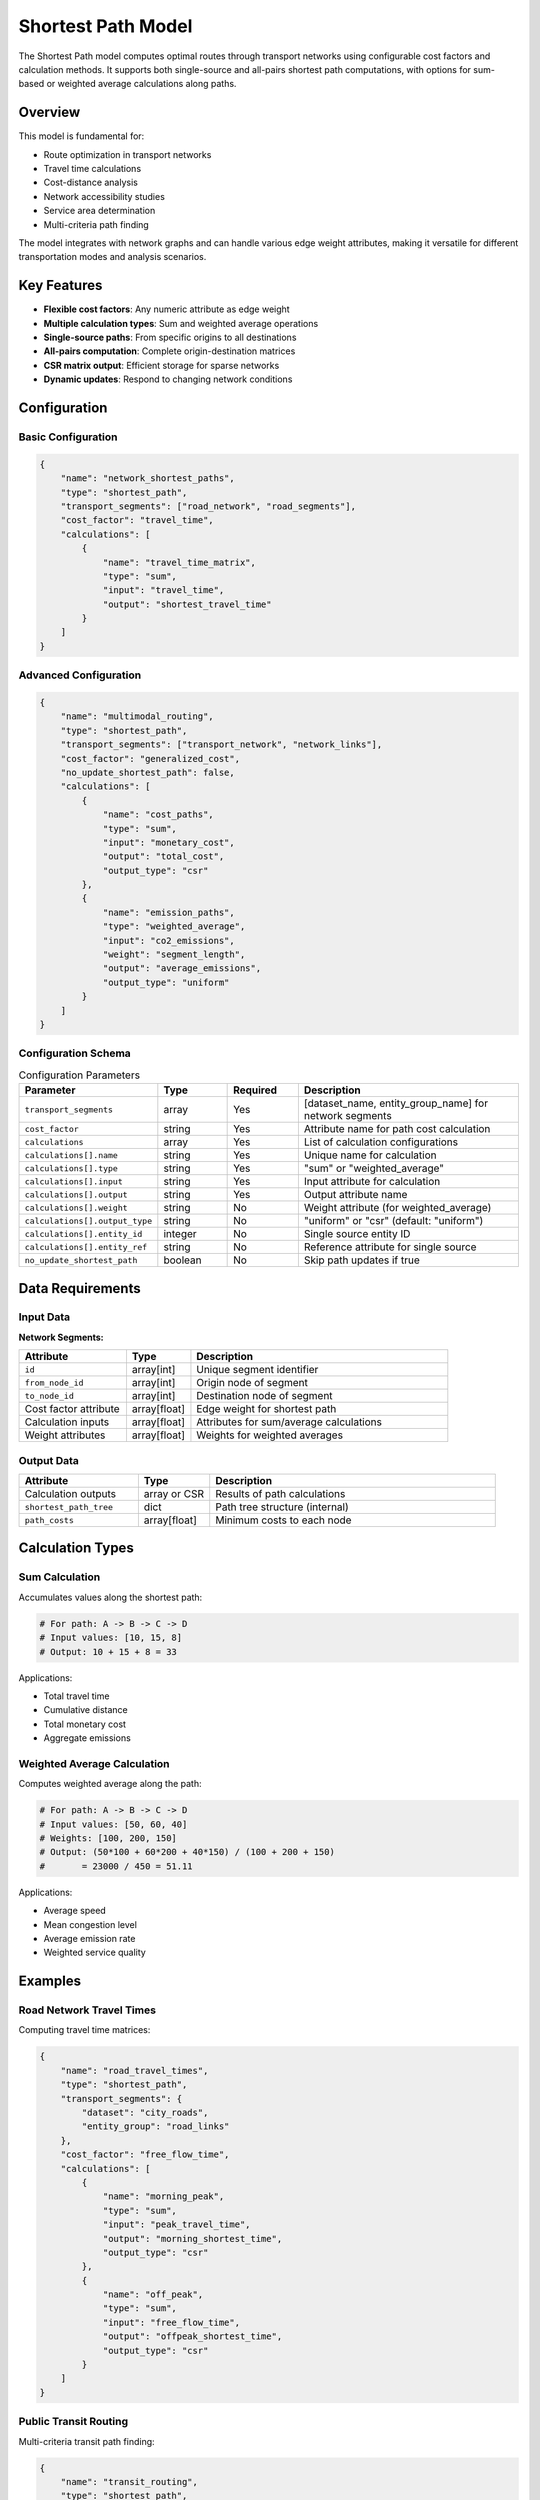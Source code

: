 Shortest Path Model
===================

The Shortest Path model computes optimal routes through transport networks using configurable cost factors and calculation methods. It supports both single-source and all-pairs shortest path computations, with options for sum-based or weighted average calculations along paths.

Overview
--------

This model is fundamental for:

- Route optimization in transport networks
- Travel time calculations
- Cost-distance analysis
- Network accessibility studies
- Service area determination
- Multi-criteria path finding

The model integrates with network graphs and can handle various edge weight attributes, making it versatile for different transportation modes and analysis scenarios.

Key Features
------------

- **Flexible cost factors**: Any numeric attribute as edge weight
- **Multiple calculation types**: Sum and weighted average operations
- **Single-source paths**: From specific origins to all destinations
- **All-pairs computation**: Complete origin-destination matrices
- **CSR matrix output**: Efficient storage for sparse networks
- **Dynamic updates**: Respond to changing network conditions

Configuration
-------------

Basic Configuration
^^^^^^^^^^^^^^^^^^^

.. code-block:: json

    {
        "name": "network_shortest_paths",
        "type": "shortest_path",
        "transport_segments": ["road_network", "road_segments"],
        "cost_factor": "travel_time",
        "calculations": [
            {
                "name": "travel_time_matrix",
                "type": "sum",
                "input": "travel_time",
                "output": "shortest_travel_time"
            }
        ]
    }

Advanced Configuration
^^^^^^^^^^^^^^^^^^^^^^

.. code-block:: json

    {
        "name": "multimodal_routing",
        "type": "shortest_path",
        "transport_segments": ["transport_network", "network_links"],
        "cost_factor": "generalized_cost",
        "no_update_shortest_path": false,
        "calculations": [
            {
                "name": "cost_paths",
                "type": "sum",
                "input": "monetary_cost",
                "output": "total_cost",
                "output_type": "csr"
            },
            {
                "name": "emission_paths",
                "type": "weighted_average",
                "input": "co2_emissions",
                "weight": "segment_length",
                "output": "average_emissions",
                "output_type": "uniform"
            }
        ]
    }

Configuration Schema
^^^^^^^^^^^^^^^^^^^^

.. list-table:: Configuration Parameters
   :header-rows: 1
   :widths: 20 15 15 50

   * - Parameter
     - Type
     - Required
     - Description
   * - ``transport_segments``
     - array
     - Yes
     - [dataset_name, entity_group_name] for network segments
   * - ``cost_factor``
     - string
     - Yes
     - Attribute name for path cost calculation
   * - ``calculations``
     - array
     - Yes
     - List of calculation configurations
   * - ``calculations[].name``
     - string
     - Yes
     - Unique name for calculation
   * - ``calculations[].type``
     - string
     - Yes
     - "sum" or "weighted_average"
   * - ``calculations[].input``
     - string
     - Yes
     - Input attribute for calculation
   * - ``calculations[].output``
     - string
     - Yes
     - Output attribute name
   * - ``calculations[].weight``
     - string
     - No
     - Weight attribute (for weighted_average)
   * - ``calculations[].output_type``
     - string
     - No
     - "uniform" or "csr" (default: "uniform")
   * - ``calculations[].entity_id``
     - integer
     - No
     - Single source entity ID
   * - ``calculations[].entity_ref``
     - string
     - No
     - Reference attribute for single source
   * - ``no_update_shortest_path``
     - boolean
     - No
     - Skip path updates if true

Data Requirements
-----------------

Input Data
^^^^^^^^^^

**Network Segments:**

.. list-table::
   :header-rows: 1
   :widths: 25 15 60

   * - Attribute
     - Type
     - Description
   * - ``id``
     - array[int]
     - Unique segment identifier
   * - ``from_node_id``
     - array[int]
     - Origin node of segment
   * - ``to_node_id``
     - array[int]
     - Destination node of segment
   * - Cost factor attribute
     - array[float]
     - Edge weight for shortest path
   * - Calculation inputs
     - array[float]
     - Attributes for sum/average calculations
   * - Weight attributes
     - array[float]
     - Weights for weighted averages

Output Data
^^^^^^^^^^^

.. list-table::
   :header-rows: 1
   :widths: 25 15 60

   * - Attribute
     - Type
     - Description
   * - Calculation outputs
     - array or CSR
     - Results of path calculations
   * - ``shortest_path_tree``
     - dict
     - Path tree structure (internal)
   * - ``path_costs``
     - array[float]
     - Minimum costs to each node

Calculation Types
-----------------

Sum Calculation
^^^^^^^^^^^^^^^

Accumulates values along the shortest path:

.. code-block:: python

    # For path: A -> B -> C -> D
    # Input values: [10, 15, 8]
    # Output: 10 + 15 + 8 = 33

Applications:

- Total travel time
- Cumulative distance
- Total monetary cost
- Aggregate emissions

Weighted Average Calculation
^^^^^^^^^^^^^^^^^^^^^^^^^^^^

Computes weighted average along the path:

.. code-block:: python

    # For path: A -> B -> C -> D
    # Input values: [50, 60, 40]
    # Weights: [100, 200, 150]
    # Output: (50*100 + 60*200 + 40*150) / (100 + 200 + 150)
    #       = 23000 / 450 = 51.11

Applications:

- Average speed
- Mean congestion level
- Average emission rate
- Weighted service quality

Examples
--------

Road Network Travel Times
^^^^^^^^^^^^^^^^^^^^^^^^^

Computing travel time matrices:

.. code-block:: json

    {
        "name": "road_travel_times",
        "type": "shortest_path",
        "transport_segments": {
            "dataset": "city_roads",
            "entity_group": "road_links"
        },
        "cost_factor": "free_flow_time",
        "calculations": [
            {
                "name": "morning_peak",
                "type": "sum",
                "input": "peak_travel_time",
                "output": "morning_shortest_time",
                "output_type": "csr"
            },
            {
                "name": "off_peak",
                "type": "sum",
                "input": "free_flow_time",
                "output": "offpeak_shortest_time",
                "output_type": "csr"
            }
        ]
    }

Public Transit Routing
^^^^^^^^^^^^^^^^^^^^^^

Multi-criteria transit path finding:

.. code-block:: json

    {
        "name": "transit_routing",
        "type": "shortest_path",
        "transport_segments": {
            "dataset": "transit_network",
            "entity_group": "transit_links"
        },
        "cost_factor": "generalized_journey_time",
        "calculations": [
            {
                "name": "fare_calculation",
                "type": "sum",
                "input": "segment_fare",
                "output": "total_fare"
            },
            {
                "name": "comfort_score",
                "type": "weighted_average",
                "input": "comfort_rating",
                "weight": "segment_time",
                "output": "average_comfort"
            }
        ]
    }

Emergency Service Coverage
^^^^^^^^^^^^^^^^^^^^^^^^^^

Single-source shortest paths from emergency facilities:

.. code-block:: json

    {
        "name": "ambulance_response",
        "type": "shortest_path",
        "transport_segments": {
            "dataset": "emergency_network",
            "entity_group": "road_segments"
        },
        "cost_factor": "emergency_travel_time",
        "calculations": [
            {
                "name": "hospital_a_coverage",
                "type": "sum",
                "input": "emergency_travel_time",
                "output": "response_time_hospital_a",
                "entity_id": 42
            },
            {
                "name": "hospital_b_coverage",
                "type": "sum",
                "input": "emergency_travel_time",
                "output": "response_time_hospital_b",
                "entity_ref": "hospital_b_node"
            }
        ]
    }

Algorithm Details
-----------------

The model uses graph algorithms for shortest path computation:

1. **Network Graph Construction**:

   The model builds a directed graph from transport segments using their
   ``from_node_id`` and ``to_node_id`` attributes. The graph is internally
   represented in compressed sparse row (CSR) format for efficient 
   shortest path computations. Edge weights are determined by the 
   configured ``cost_factor`` attribute.

2. **Shortest Path Computation**:

   - **Single-source**: Dijkstra's algorithm
   - **All-pairs**: Floyd-Warshall or repeated Dijkstra
   - Optimizations for sparse networks

3. **Path Value Calculation**:

   - Trace paths through predecessor tree
   - Accumulate values based on calculation type
   - Store results in specified format

4. **Output Format**:

   - **Uniform**: Dense array for all nodes
   - **CSR**: Compressed sparse row for efficiency

Performance Considerations
--------------------------

Algorithm Selection
^^^^^^^^^^^^^^^^^^^

.. list-table::
   :header-rows: 1
   :widths: 30 30 40

   * - Network Size
     - Density
     - Recommended Algorithm
   * - < 1,000 nodes
     - Any
     - Floyd-Warshall for all-pairs
   * - 1,000-10,000 nodes
     - Sparse
     - Dijkstra with heap
   * - > 10,000 nodes
     - Sparse
     - A* with heuristics

Memory Optimization
^^^^^^^^^^^^^^^^^^^

- Use CSR format for sparse results
- Process in batches for large all-pairs
- Cache frequently requested paths
- Clear intermediate structures

Computation Optimization
^^^^^^^^^^^^^^^^^^^^^^^^

- Pre-compute static shortest paths
- Use bidirectional search for point-to-point
- Implement contraction hierarchies for large networks
- Parallelize independent source computations

Best Practices
--------------

Network Preparation
^^^^^^^^^^^^^^^^^^^

- Ensure network connectivity
- Validate node ID consistency
- Check for negative edge weights
- Remove duplicate edges

Cost Factor Selection
^^^^^^^^^^^^^^^^^^^^^

- Use appropriate units (time, distance, cost)
- Consider multi-criteria costs
- Account for turn penalties if needed
- Validate cost factor ranges

Calculation Design
^^^^^^^^^^^^^^^^^^

- Choose appropriate calculation types
- Use CSR for sparse OD matrices
- Batch similar calculations
- Document output interpretations

Common Issues and Troubleshooting
----------------------------------

Infinite Path Costs
^^^^^^^^^^^^^^^^^^^

**Issue**: Some destinations show infinite cost

**Solutions**:

- Check network connectivity
- Verify all segments have valid costs
- Ensure bidirectional links where needed
- Look for isolated network components

Unexpected Path Results
^^^^^^^^^^^^^^^^^^^^^^^

**Issue**: Paths don't match expected routes

**Solutions**:

- Verify cost factor values
- Check for data type issues (int vs float)
- Review network topology
- Validate edge directions

Memory Exhaustion
^^^^^^^^^^^^^^^^^

**Issue**: Out of memory for all-pairs calculation

**Solutions**:

- Use CSR output format
- Process in geographic chunks
- Reduce precision if appropriate
- Consider approximate algorithms

Integration with Other Models
-----------------------------

The Shortest Path model integrates with:

- **Generalized Journey Time Model**: Provides realistic path costs
- **Traffic Assignment Model**: Uses paths for flow distribution
- **Corridor Model**: Analyzes paths within corridors
- **Data Collector Model**: Stores path matrices

Advanced Features
-----------------

Multi-Modal Networks
^^^^^^^^^^^^^^^^^^^^

- Handle mode transfer penalties
- Support time-dependent costs
- Implement schedule-based routing

Dynamic Shortest Paths
^^^^^^^^^^^^^^^^^^^^^^

- Update paths with changing conditions
- Incremental path recalculation
- Real-time route guidance

Constrained Routing
^^^^^^^^^^^^^^^^^^^

- Vehicle type restrictions
- Time window constraints
- Capacity-limited paths

See Also
--------

- :doc:`generalized_journey_time` - For realistic travel costs
- :doc:`traffic_assignment` - For network flow distribution
- :doc:`corridor` - For corridor-based analysis
- :doc:`data_collector` - For storing path results

API Reference
-------------

- :class:`movici_simulation_core.models.shortest_path.ShortestPathModel`
